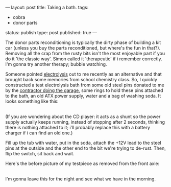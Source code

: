 ---
layout: post
title: Taking a bath.
tags:
- cobra
- donor parts
status: publish
type: post
published: true
---
#+BEGIN_HTML

<p>The donor parts reconditioning is typically the dirty phase of building a kit car (unless you buy the parts reconditioned, but where's the fun in that?). Removing all the crap from the rusty bits isn't the most enjoyable part if you do it 'the classic way'. Simon called it 'therapeutic' if i remember correctly. I'm gonna try another therapy; bubble watching.</p>
<p>Someone pointed <a href="http://en.wikipedia.org/wiki/Electrolysis">electrolysis</a> out to me recently as an alternative and that brought back some memories from school chemistry class. So, I quickly constructed a test electrolysis bath from some old steel pins donated to me by the <a href="http://www.bouwbedrijfvdzande.nl">contractor doing the garage</a>, some rings to hold these pins attached to the bath, an old ATX power supply, water and a bag of washing soda. It looks something like this:<br /></p>
<div style="text-align: center">
  <a href="http://www.flickr.com/photos/96151162@N00/2668322455/"><img src="http://farm4.static.flickr.com/3265/2668322455_a2a858baaa.jpg" class="flickr" alt="" /></a><br />
</div>(If you are wondering about the CD player: it acts as a shunt so the power supply actually keeps running, instead of stopping after 2 seconds, thinking there is nothing attached to it; i'll probably replace this with a battery charger if i can find an old one.)

<p>Fill up the tub with water, put in the soda, attach the +12V lead to the steel pins at the outside and the other end to the bit we're trying to de-rust. Then, flip the switch, sit back and wait.</p>
<p>Here's the before picture of my testpiece as removed from the front axle:</p>
<div style="text-align: center">
  <a href="http://www.flickr.com/photos/96151162@N00/2668317757/"><img src="http://farm4.static.flickr.com/3061/2668317757_9dfec5f79f.jpg" class="flickr" alt="" /></a><br />
</div>I'm gonna leave this for the night and see what we have in the morning.

#+END_HTML
